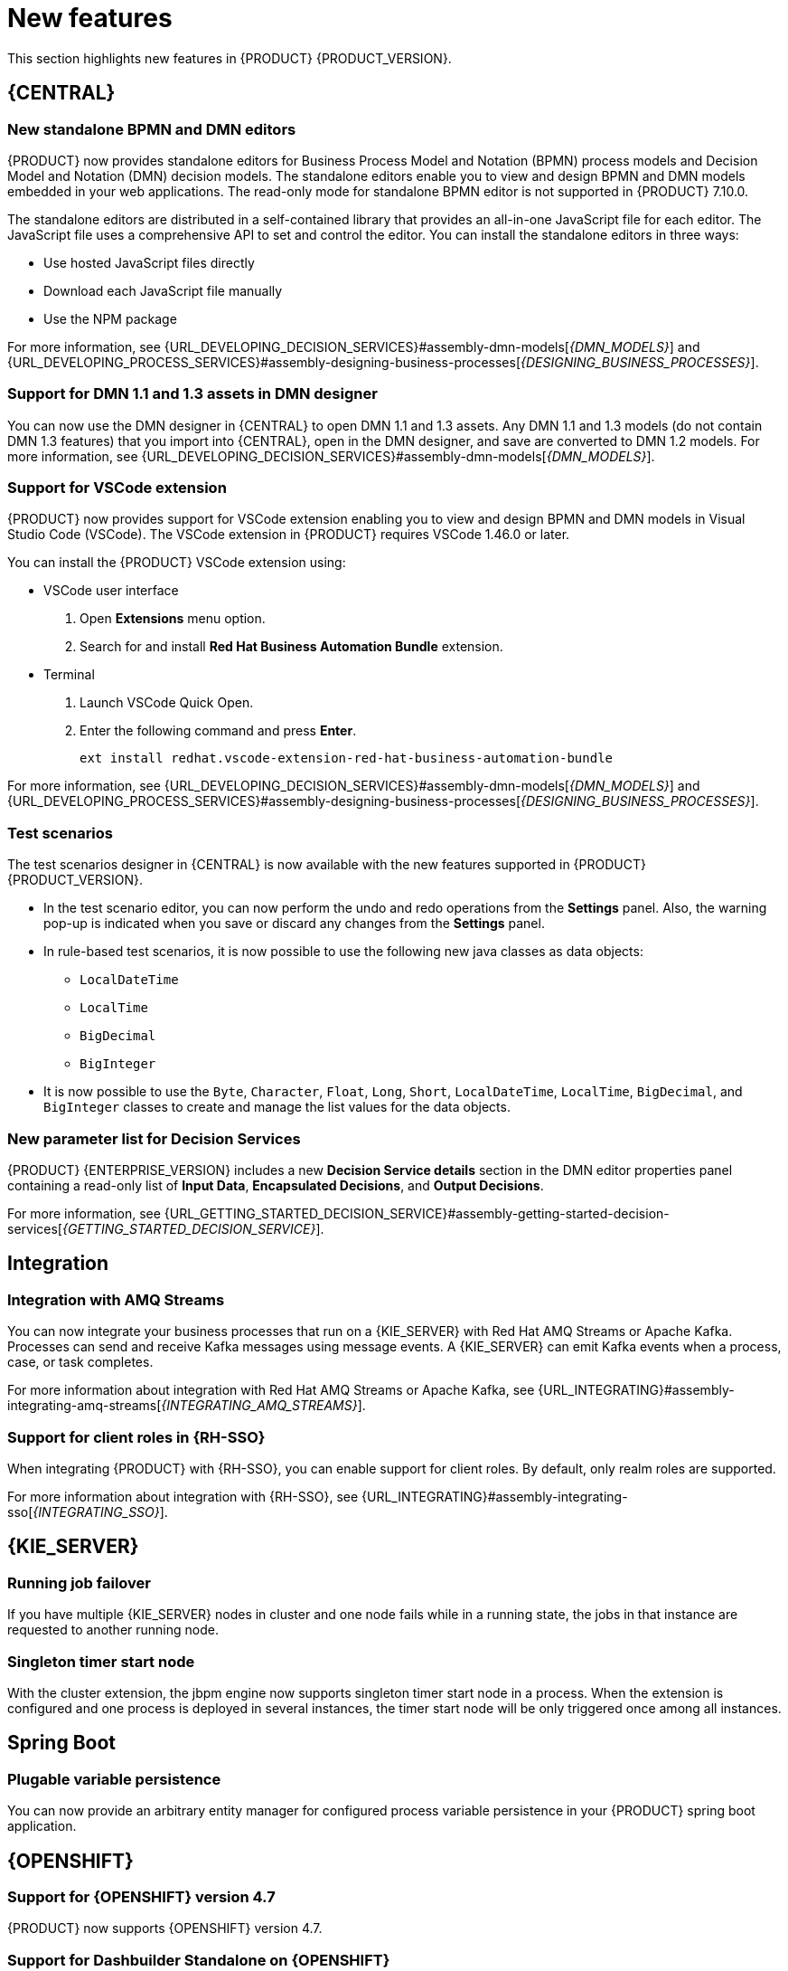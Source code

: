 [id='rn-whats-new-con']
= New features

This section highlights new features in {PRODUCT} {PRODUCT_VERSION}.

== {CENTRAL}

=== New standalone BPMN and DMN editors

{PRODUCT} now provides standalone editors for Business Process Model and Notation (BPMN) process models and Decision Model and Notation (DMN) decision models. The standalone editors enable you to view and design BPMN and DMN models embedded in your web applications. The read-only mode for standalone BPMN editor is not supported in {PRODUCT} 7.10.0.

The standalone editors are distributed in a self-contained library that provides an all-in-one JavaScript file for each editor. The JavaScript file uses a comprehensive API to set and control the editor. You can install the standalone editors in three ways:

* Use hosted JavaScript files directly
* Download each JavaScript file manually
* Use the NPM package

For more information, see {URL_DEVELOPING_DECISION_SERVICES}#assembly-dmn-models[_{DMN_MODELS}_] and {URL_DEVELOPING_PROCESS_SERVICES}#assembly-designing-business-processes[_{DESIGNING_BUSINESS_PROCESSES}_].

=== Support for DMN 1.1 and 1.3 assets in DMN designer

You can now use the DMN designer in {CENTRAL} to open DMN 1.1 and 1.3 assets. Any DMN 1.1 and 1.3 models (do not contain DMN 1.3 features) that you import into {CENTRAL}, open in the DMN designer, and save are converted to DMN 1.2 models. For more information, see {URL_DEVELOPING_DECISION_SERVICES}#assembly-dmn-models[_{DMN_MODELS}_].

=== Support for VSCode extension

{PRODUCT} now provides support for VSCode extension enabling you to view and design BPMN and DMN models in Visual Studio Code (VSCode). The VSCode extension in {PRODUCT} requires VSCode 1.46.0 or later.

You can install the {PRODUCT} VSCode extension using:

* VSCode user interface

. Open *Extensions* menu option.
. Search for and install *Red Hat Business Automation Bundle* extension.

* Terminal

. Launch VSCode Quick Open.
. Enter the following command and press *Enter*.
+
`ext install redhat.vscode-extension-red-hat-business-automation-bundle`

For more information, see {URL_DEVELOPING_DECISION_SERVICES}#assembly-dmn-models[_{DMN_MODELS}_] and {URL_DEVELOPING_PROCESS_SERVICES}#assembly-designing-business-processes[_{DESIGNING_BUSINESS_PROCESSES}_].

=== Test scenarios

The test scenarios designer in {CENTRAL} is now available with the new features supported in {PRODUCT} {PRODUCT_VERSION}.

* In the test scenario editor, you can now perform the undo and redo operations from the *Settings* panel. Also, the warning pop-up is indicated when you save or discard any changes from the *Settings* panel.

* In rule-based test scenarios, it is now possible to use the following new java classes as data objects:

** `LocalDateTime`
** `LocalTime`
** `BigDecimal`
** `BigInteger`

* It is now possible to use the `Byte`, `Character`, `Float`, `Long`, `Short`, `LocalDateTime`, `LocalTime`, `BigDecimal`, and `BigInteger` classes to create and manage the list values for the data objects.

=== New parameter list for Decision Services

{PRODUCT} {ENTERPRISE_VERSION} includes a new *Decision Service details* section in the DMN editor properties panel containing a read-only list of *Input Data*, *Encapsulated Decisions*, and *Output Decisions*.

For more information, see {URL_GETTING_STARTED_DECISION_SERVICE}#assembly-getting-started-decision-services[_{GETTING_STARTED_DECISION_SERVICE}_].

ifdef::PAM[]

=== Dashbuilder Runtime

The following list provides a summary of Dashbuilder Runtime updates:

* It is now possible to automatically deploy the dashboards from {CENTRAl} on Dashbuilder Runtime. {CENTRAl} is linked to Dashbuilder Runtime with the help of gradual export feature. You can select datasets and pages, but instead of downloading a `ZIP` file, you can click the *Open* button. When you click the *Open* button, the selected data is exported and Dashbuilder Runtime updates the model content when it is opened.
You can use `dashbuilder.runtime.multi`, `dashbuilder.runtime.location`, and `dashbuilder.export.dir` system properties to enable this new feature.

* Dashboards that imported in Dashbuilder Runtime contain a default page. The following list provides a summary of updates of the Dashbuilder Runtime default page:

** When an imported dashboard contains only one page, then it is used as the default page.
** If a page is named as `index` then it is used as the default page.
** In other cases, the generic home page of the Dashbuilder Runtime is used.

* Dashbuilder Runtime is now available with the new heatmap component feature. Heatmap is a new {CENTRAL} component that can be added to pages and be exported to Dashbuilder Runtime. Similar to a bar chart, line chart, you can drag these Heatmap components to a page and later you can export it to Dashbuilder Runtime. Heatmaps components are used to display heat information over a process diagram. The heat information can be retrieved from a {KIE_Server} datasets. You can create, edit and, build a dashboard using heatmap component.

=== Removed the case modeler technical preview editor

The case modeler technical preview editor is removed in {PRODUCT} {ENTERPRISE_VERSION}. Use the new designer for cases going forward.

For more information, see {URL_GETTING_STARTED_CASES}#assembly-getting-started-case-management[_{GETTING_STARTED_CASES}_].

endif::PAM[]

ifdef::PAM[]

== Process Designer

=== Ability to access activity details in boundary events

In the BPMN modeler, you can now set a data output in the *Data Output and Assignments* field for a boundary event. For example, you can set `nodeInstance` as a data output variable for a boundary event, which carries the node instance details to use in a further process when the boundary event is triggered.
For more information, see {URL_DEVELOPING_PROCESS_SERVICES}#assembly-designing-business-processes[_{DESIGNING_BUSINESS_PROCESSES}_].

=== Support for MVEL expressions in data assignments

You can now add MVEL expressions in the Data IO assignments of a user task. For more information, see {URL_DEVELOPING_PROCESS_SERVICES}#assembly-designing-business-processes[_{DESIGNING_BUSINESS_PROCESSES}_].

== {PROCESS_ENGINE}

=== {PROCESS_ENGINE_CAP} API improvements

You can now use the {PROCESS_ENGINE} API to signal a process instance using its correlation key.
You can now use the {PROCESS_ENGINE} API to determine the node type from within an event listener.

When using the advanced query feature of the {PROCESS_ENGINE} API, you can now optionally exclude process variables from the search results.

For more information about using the {PROCESS_ENGINE} API, see {URL_DEPLOYING_AND_MANAGING_SERVICES}#assembly-kie-apis[_{KIE_APIS}_].

=== KIE API improvements

You can now use the KIE REST API to signal a process using its alias.

For more information about using the KIE REST API, see {URL_DEPLOYING_AND_MANAGING_SERVICES}#assembly-kie-apis[_{KIE_APIS}_].

endif::PAM[]

== Integration

=== Integration with AMQ Streams

You can now integrate your business processes that run on a {KIE_SERVER} with Red Hat AMQ Streams or Apache Kafka.
Processes can send and receive Kafka messages using message events.
A {KIE_SERVER} can emit Kafka events when a process, case, or task completes.

For more information about integration with Red Hat AMQ Streams or Apache Kafka, see {URL_INTEGRATING}#assembly-integrating-amq-streams[_{INTEGRATING_AMQ_STREAMS}_].

=== Support for client roles in {RH-SSO}

When integrating {PRODUCT} with {RH-SSO}, you can enable support for client roles. By default, only realm roles are supported.

For more information about integration with {RH-SSO}, see {URL_INTEGRATING}#assembly-integrating-sso[_{INTEGRATING_SSO}_].

== {KIE_SERVER}

=== Running job failover

If you have multiple {KIE_SERVER} nodes in cluster and one node fails while in a running state, the jobs in that instance are requested to another running node.

=== Singleton timer start node

With the cluster extension, the jbpm engine now supports singleton timer start node in a process. When the extension is configured and one process is deployed in several instances, the timer start node will be only triggered once among all instances.

== Spring Boot

=== Plugable variable persistence

You can now provide an arbitrary entity manager for configured process variable persistence in your {PRODUCT} spring boot application.

== {OPENSHIFT}

=== Support for {OPENSHIFT} version 4.7

{PRODUCT} now supports {OPENSHIFT} version 4.7.

=== Support for Dashbuilder Standalone on {OPENSHIFT}

{PRODUCT} now supports Dashbuilder Standalone (dashbuilder-runtime) on {OPENSHIFT}.

=== Support for LDAP login module stacking

{PRODUCT} now supports LDAP login module stacking. You can set the `AUTH_LDAP_LOGIN_MODULE` environment variable to *optional* for LdapExtended login module images.

=== Configurable persistent volume sizes for {CENTRAL}

{PRODUCT} now supports configurable persistent volume sizes for {CENTRAL}. The default is 1Gi for {CENTRAL} and 64Mb for {CENTRAL} Monitoring.
